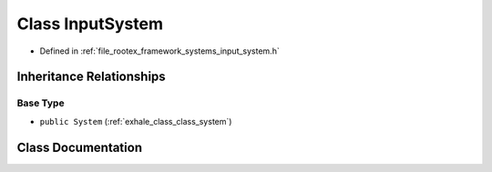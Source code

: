 .. _exhale_class_class_input_system:

Class InputSystem
=================

- Defined in :ref:`file_rootex_framework_systems_input_system.h`


Inheritance Relationships
-------------------------

Base Type
*********

- ``public System`` (:ref:`exhale_class_class_system`)


Class Documentation
-------------------


.. doxygenclass:: InputSystem
   :members:
   :protected-members:
   :undoc-members: